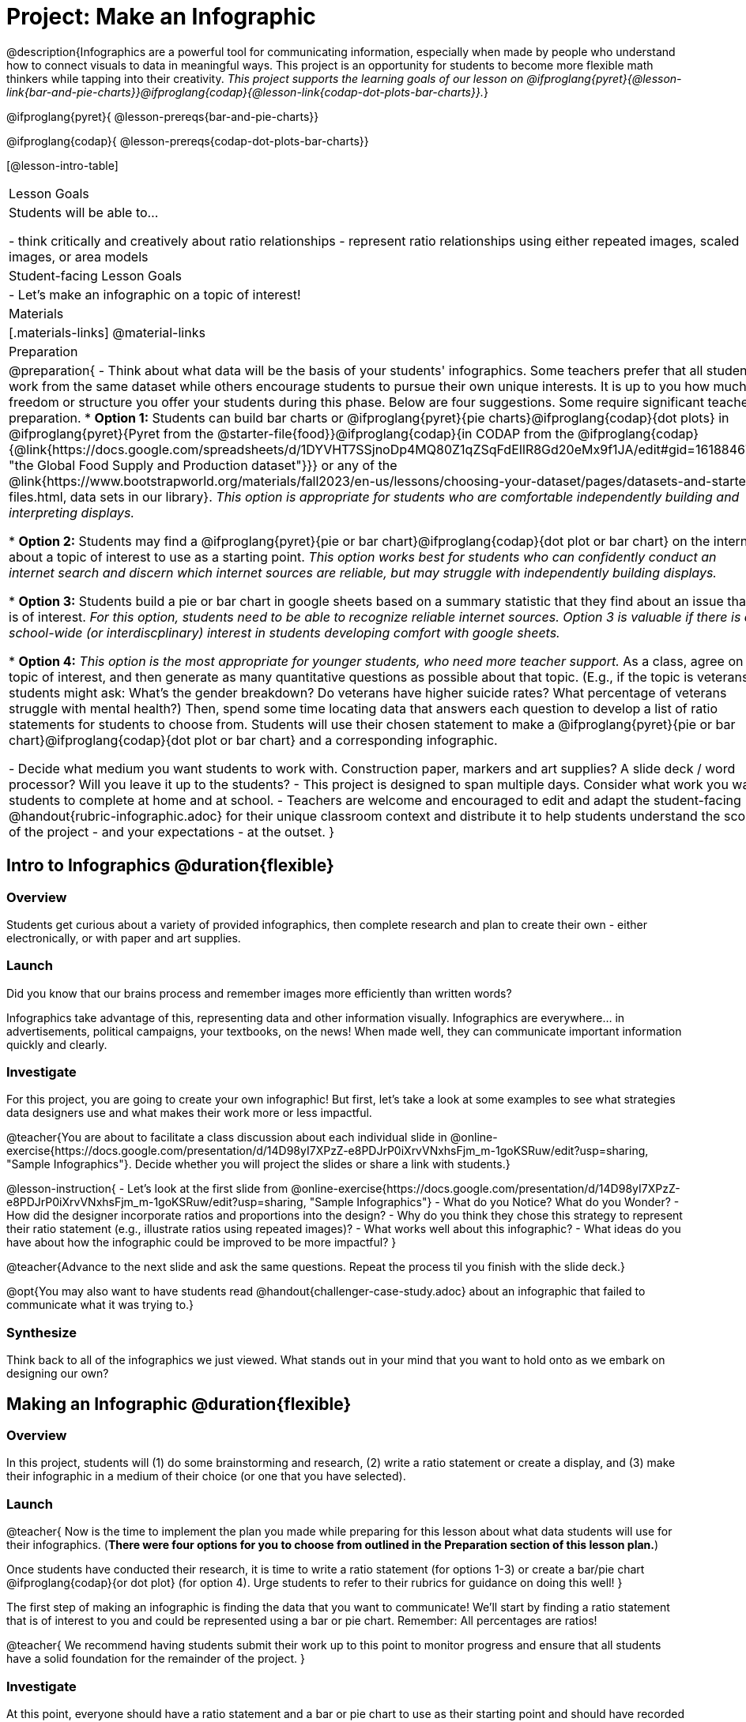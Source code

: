 = Project: Make an Infographic

@description{Infographics are a powerful tool for communicating information, especially when made by people who understand how to connect visuals to data in meaningful ways. This project is an opportunity for students to become more flexible math thinkers while tapping into their creativity. _This project supports the learning goals of our lesson on @ifproglang{pyret}{@lesson-link{bar-and-pie-charts}}@ifproglang{codap}{@lesson-link{codap-dot-plots-bar-charts}}._}

@ifproglang{pyret}{
@lesson-prereqs{bar-and-pie-charts}}

@ifproglang{codap}{
@lesson-prereqs{codap-dot-plots-bar-charts}}


[@lesson-intro-table]
|===
| Lesson Goals
| Students will be able to...

- think critically and creatively about ratio relationships
- represent ratio relationships using either repeated images, scaled images, or area models

| Student-facing Lesson Goals
|

- Let's make an infographic on a topic of interest!

| Materials
|[.materials-links]
@material-links

| Preparation
|
@preparation{
- Think about what data will be the basis of your students' infographics. Some teachers prefer that all students work from the same dataset while others encourage students to pursue their own unique interests. It is up to you how much freedom or structure you offer your students during this phase. Below are four suggestions. Some require significant teacher preparation.
 * *Option 1:* Students can build bar charts or @ifproglang{pyret}{pie charts}@ifproglang{codap}{dot plots} in @ifproglang{pyret}{Pyret from the @starter-file{food}}@ifproglang{codap}{in CODAP from the @ifproglang{codap}{@link{https://docs.google.com/spreadsheets/d/1DYVHT7SSjnoDp4MQ80Z1qZSqFdEIlR8Gd20eMx9f1JA/edit#gid=161884673, "the Global Food Supply and Production dataset"}}} or any of the @link{https://www.bootstrapworld.org/materials/fall2023/en-us/lessons/choosing-your-dataset/pages/datasets-and-starter-files.html, data sets in our library}.  _This option is appropriate for students who are comfortable independently building and interpreting displays._

 * *Option 2:* Students may find a @ifproglang{pyret}{pie or bar chart}@ifproglang{codap}{dot plot or bar chart} on the internet about a topic of interest to use as a starting point. _This option works best for students who can confidently conduct an internet search and discern which internet sources are reliable, but may struggle with independently building displays._

 * *Option 3:* Students build a pie or bar chart in google sheets based on a summary statistic that they find about an issue that is of interest. _For this option, students need to be able to recognize reliable internet sources. Option 3 is valuable if there is a school-wide (or interdiscplinary) interest in students developing comfort with google sheets._

 * *Option 4:* _This option is the most appropriate for younger students, who need more teacher support._ As a class, agree on a topic of interest, and then generate as many quantitative questions as possible about that topic. (E.g., if the topic is veterans, students might ask: What's the gender breakdown? Do veterans have higher suicide rates? What percentage of veterans struggle with mental health?) Then, spend some time locating data that answers each question to develop a list of ratio statements for students to choose from. Students will use their chosen statement to make a @ifproglang{pyret}{pie or bar chart}@ifproglang{codap}{dot plot or bar chart} and a corresponding infographic.

- Decide what medium you want students to work with. Construction paper, markers and art supplies? A slide deck / word processor? Will you leave it up to the students? 
- This project is designed to span multiple days. Consider what work you want students to complete at home and at school.
- Teachers are welcome and encouraged to edit and adapt the student-facing @handout{rubric-infographic.adoc} for their unique classroom context and distribute it to help students understand the scope of the project - and your expectations - at the outset.
}

|===

== Intro to Infographics @duration{flexible}

=== Overview

Students get curious about a variety of provided infographics, then complete research and plan to create their own - either electronically, or with paper and art supplies.

=== Launch

Did you know that our brains process and remember images more efficiently than written words?

Infographics take advantage of this, representing data and other information visually. Infographics are everywhere... in advertisements, political campaigns, your textbooks, on the news! When made well, they can communicate important information quickly and clearly.

=== Investigate

For this project, you are going to create your own infographic! But first, let's take a look at some examples to see what strategies data designers use and what makes their work more or less impactful.

@teacher{You are about to facilitate a class discussion about each individual slide in  @online-exercise{https://docs.google.com/presentation/d/14D98yI7XPzZ-e8PDJrP0iXrvVNxhsFjm_m-1goKSRuw/edit?usp=sharing, "Sample Infographics"}. Decide whether you will project the slides or share a link with students.}

@lesson-instruction{
- Let's look at the first slide from @online-exercise{https://docs.google.com/presentation/d/14D98yI7XPzZ-e8PDJrP0iXrvVNxhsFjm_m-1goKSRuw/edit?usp=sharing, "Sample Infographics"}
- What do you Notice? What do you Wonder?
- How did the designer incorporate ratios and proportions into the design?
- Why do you think they chose this strategy to represent their ratio statement (e.g., illustrate ratios using repeated images)?
- What works well about this infographic?
- What ideas do you have about how the infographic could be improved to be more impactful?
}

@teacher{Advance to the next slide and ask the same questions. Repeat the process til you finish with the slide deck.}

@opt{You may also want to have students read @handout{challenger-case-study.adoc} about an infographic that failed to communicate what it was trying to.}

=== Synthesize

Think back to all of the infographics we just viewed. What stands out in your mind that you want to hold onto as we embark on designing our own?

== Making an Infographic @duration{flexible}

=== Overview
In this project, students will (1) do some brainstorming and research, (2) write a ratio statement or create a display, and (3) make their infographic in a medium of their choice (or one that you have selected).

=== Launch

@teacher{
Now is the time to implement the plan you made while preparing for this lesson about what data students will use for their infographics. (*There were four options for you to choose from outlined in the Preparation section of this lesson plan.*)

Once students have conducted their research, it is time to write a ratio statement (for options 1-3) or create a bar/pie chart @ifproglang{codap}{or dot plot} (for option 4). Urge students to refer to their rubrics for guidance on doing this well!
}

The first step of making an infographic is finding the data that you want to communicate! We'll start by finding a ratio statement that is of interest to you and could be represented using a bar or pie chart. Remember: All percentages are ratios!

@teacher{
We recommend having students submit their work up to this point to monitor progress and ensure that all students have a solid foundation for the remainder of the project.
}

=== Investigate

At this point, everyone should have a ratio statement and a bar or pie chart to use as their starting point and should have recorded the source(s) of data uesd. 

@lesson-instruction{
Before we get to work designing our infographics, let's think through a _fictional_ example together. 

*Ratio Statement: 40% of pilots surveyed wear glasses.* 
}

@QandA{
@Q{What ratio is 40% equivalent to?}
@A{40 out of 100... or we could scale that down to 2 out of 5}
@Q{How could we represent that in an infographic?}
@A{We can show 100 people, of which 40 are wearing glasses.}
@A{We could show 5 people of which 2 are wearing glasses.}
@Q{Is it better to use 100 people or 5 people in our infographic?}
@A{There's no right answer here! Sometimes infographics are clearer when we use the scaled-down ratio, but some facts might feel more powerful with a huge number of images. We might even choose to scale 40 out of 100 up to 400 out of 1000!}
}

@teacher{For the discussion that follows, either project your own google image search results for clipart pilot or use the screenshot below.}

@slidebreak

@lesson-instruction{
A tricky thing about making infographics with images of people is that not all images accurately represent the diversity of the communities described by the statistics. Here's what google image search returns when we look for pilot clipart. What do you Notice? What do you Wonder?}
@centered-image{images/transparent-pilot-clipart.png}

@slidebreak

@QandA{
@Q{Why wouldn't we want to make an infographic about pilots just using pictures of white men?}
@A{At least as far back as the 1920s there have been lots of pilots who aren't white men and we don't want to imply otherwise! (Remember @link{https://www.womenshistory.org/education-resources/biographies/amelia-earhart, Amelia Earhart} and @link{https://www.womenshistory.org/education-resources/biographies/bessie-coleman, Bessie Coleman}?)}
@Q{Why would it be problematic to represent this ratio using two images of men wearing glasses and three images of women not wearing glasses?}
@A{People might think that we were trying to communicate that female pilots have better vision than male pilots!}
@Q{Why is it helpful to restrict the search to transparent images?}
@A{Our infographic will look more professional if the images we use don't have their own individual backgrounds.}
}

@slidebreak

@lesson-instruction{
- A good strategy for avoiding these pitfalls in infographics is to use silhouettes. 
  * You can add the word silhouette to any google image search, for example, "silhouette of pilot with glasses".
  * Not all silhouettes feel like they are generically of people, but if you look, you'll find images that read broadly.
}

@opt{Complete @handout{which-silhouette.adoc}. Then turn and discuss your choices with your partner.}

It's time to get to work designing an infographic. Let's take a look at the @handout{rubric-infographic.adoc} and make sure that everyone is clear of what's expected.

@teacher{
You may choose to allot class time (when students could use computers or art supplies), or you can direct students to complete the remainder of their infographics at home.
}

=== Synthesize

@teacher{
- Celebrate students' work! Students will want to share their creations, given how much time they have invested. Class or public presentations can instill a sense of pride. If you don't have time, display their work.

- If all students' infographics are on the same topic (e.g., if you used Option 4), a display featuring each student's project will provide a fascinating and comprehensive view of that topic!
}

- Looking at the infographics your class made, what design elements stand out as particularly impactful? 
- What new ideas do you have about how you could improve upon your infographic?
